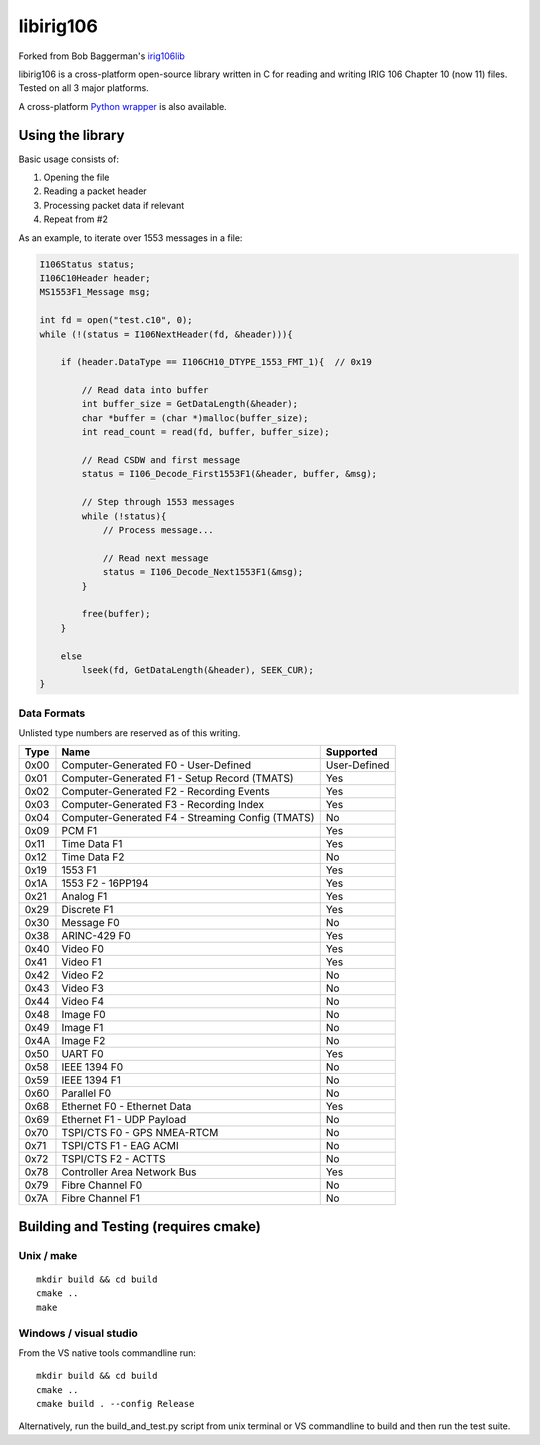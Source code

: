 
libirig106
==========

|StatusImage|_
|LicenseImage|

Forked from Bob Baggerman's `irig106lib`_

libirig106 is a cross-platform open-source library written in C for reading and
writing IRIG 106 Chapter 10 (now 11) files. Tested on all 3 major platforms.

A cross-platform `Python wrapper`_ is also available.


Using the library
-----------------

Basic usage consists of:

1. Opening the file
2. Reading a packet header
3. Processing packet data if relevant
4. Repeat from #2

As an example, to iterate over 1553 messages in a file:

.. code-block:: c

    I106Status status;
    I106C10Header header;
    MS1553F1_Message msg;

    int fd = open("test.c10", 0);
    while (!(status = I106NextHeader(fd, &header))){

        if (header.DataType == I106CH10_DTYPE_1553_FMT_1){  // 0x19

            // Read data into buffer
            int buffer_size = GetDataLength(&header);
            char *buffer = (char *)malloc(buffer_size);
            int read_count = read(fd, buffer, buffer_size);

            // Read CSDW and first message
            status = I106_Decode_First1553F1(&header, buffer, &msg);

            // Step through 1553 messages
            while (!status){
                // Process message...

                // Read next message
                status = I106_Decode_Next1553F1(&msg);
            }

            free(buffer);
        }

        else
            lseek(fd, GetDataLength(&header), SEEK_CUR);
    }

Data Formats
.............

Unlisted type numbers are reserved as of this writing.


====  ==================================================    =========
Type  Name                                                  Supported                      
====  ==================================================    =========
0x00  Computer-Generated F0 - User-Defined                  User-Defined
0x01  Computer-Generated F1 - Setup Record (TMATS)          Yes
0x02  Computer-Generated F2 - Recording Events              Yes
0x03  Computer-Generated F3 - Recording Index               Yes
0x04  Computer-Generated F4 - Streaming Config (TMATS)      No
0x09  PCM F1                                                Yes
0x11  Time Data F1                                          Yes 
0x12  Time Data F2                                          No
0x19  1553 F1                                               Yes
0x1A  1553 F2 - 16PP194                                     Yes
0x21  Analog F1                                             Yes
0x29  Discrete F1                                           Yes
0x30  Message F0                                            No
0x38  ARINC-429 F0                                          Yes
0x40  Video F0                                              Yes
0x41  Video F1                                              Yes
0x42  Video F2                                              No
0x43  Video F3                                              No
0x44  Video F4                                              No
0x48  Image F0                                              No
0x49  Image F1                                              No
0x4A  Image F2                                              No
0x50  UART F0                                               Yes
0x58  IEEE 1394 F0                                          No
0x59  IEEE 1394 F1                                          No
0x60  Parallel F0                                           No
0x68  Ethernet F0 - Ethernet Data                           Yes
0x69  Ethernet F1 - UDP Payload                             No
0x70  TSPI/CTS F0 - GPS NMEA-RTCM                           No
0x71  TSPI/CTS F1 - EAG ACMI                                No
0x72  TSPI/CTS F2 - ACTTS                                   No
0x78  Controller Area Network Bus                           Yes
0x79  Fibre Channel F0                                      No
0x7A  Fibre Channel F1                                      No
====  ==================================================    =========


Building and Testing (requires cmake)
--------------------

Unix / make
...........

::

    mkdir build && cd build
    cmake ..
    make

Windows / visual studio
.......................

From the VS native tools commandline run::

    mkdir build && cd build
    cmake ..
    cmake build . --config Release

Alternatively, run the build_and_test.py script from unix terminal or VS
commandline to build and then run the test suite.


.. _Python Wrapper: https://github.com/atac-bham/libirig106-python
.. _irig106lib: https://github.com/bbaggerman/irig106lib
.. |StatusImage| image:: https://img.shields.io/azure-devops/build/atac-bham/beac5449-743a-475e-9e57-8d3fcf729446/9
.. _StatusImage: https://dev.azure.com/atac-bham/libirig106/_build/latest?definitionId=9&branchName=master
.. |LicenseImage| image:: https://img.shields.io/github/license/atac/libirig106
